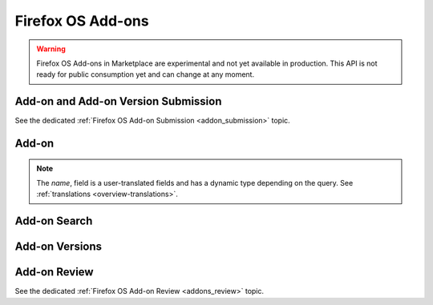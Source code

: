 .. _addons:

==================
Firefox OS Add-ons
==================

.. warning::

    Firefox OS Add-ons in Marketplace are experimental and not yet available in
    production. This API is not ready for public consumption yet and can change
    at any moment.

Add-on and Add-on Version Submission
====================================

See the dedicated :ref:`Firefox OS Add-on Submission <addon_submission>` topic.

Add-on
======

.. note::

    The `name`, field is a user-translated fields and has a dynamic type
    depending on the query. See :ref:`translations <overview-translations>`.


.. http:get:: /api/v2/extensions/extension/

    .. note:: Requires authentication.

    Returns a list of add-ons you have submitted.

    **Request**

    The standard :ref:`list-query-params-label`.

    **Response**

    :param meta: :ref:`meta-response-label`.
    :type meta: object
    :param objects: A :ref:`listing <objects-response-label>` of :ref:`add-ons <addon-response-label>`.
    :type objects: array

    :status 200: successfully completed.
    :status 403: not authenticated.

.. _addon-response-label:

.. http:get:: /api/v2/extensions/extension/(int:id)|(string:slug)/

    .. note:: Non public add-ons can only be viewed by their authors.

    Returns a single add-on.

    **Response**

    :param description: The add-on description.
    :type description: string|object
    :param latest_public_version: The latest *public* :ref:`add-on version <addon-version-response-label>` available for this extension.
    :type latest_public_version: object
    :param latest_version: The latest :ref:`add-on version <addon-version-response-label>` available for this extension.
    :type latest_version: object
    :param name: The add-on name.
    :type name: string|object
    :param mini_manifest_url: The (absolute) URL to the `mini-manifest <https://developer.mozilla.org/docs/Mozilla/Marketplace/Options/Packaged_apps#Publishing_on_Firefox_Marketplace>`_ for that add-on. That URL may be a 404 if the add-on is not public.
    :type mini_manifest_url: string
    :param slug: The add-on slug (unique string identifier that can be used
        instead of the id to retrieve an add-on).
    :type slug: string
    :param status: The add-on current status.
        Can be "incomplete", "pending", "public" or "rejected".
    :type status: string
    :param version: The add-on current version number.
    :type version: string

    :status 200: successfully completed.
    :status 403: not allowed to access this object.
    :status 404: not found.

Add-on Search
=============

.. _addon-search-label:

.. http:get:: /api/v2/extensions/search/

    .. note:: Only returns public add-ons. Search query is ignored for now.

    **Request**

    The standard :ref:`list-query-params-label`.

    **Response**

    :param meta: :ref:`meta-response-label`.
    :type meta: object
    :param objects: A :ref:`listing <objects-response-label>` of :ref:`add-ons <addon-response-label>`.
    :type objects: array

    :status 200: successfully completed.


Add-on Versions
===============

.. http:get:: /api/v2/extensions/extension/(int:id)|(string:slug)/versions/

    .. note:: Non public add-ons versions can only be viewed by their authors.

    Returns a list of versions attached to an add-on.

    **Request**

    The standard :ref:`list-query-params-label`.

    **Response**

    :param meta: :ref:`meta-response-label`.
    :type meta: object
    :param objects: A :ref:`listing <objects-response-label>` of :ref:`add-on versions <addon-version-response-label>`.
    :type objects: array

    :status 200: successfully completed.
    :status 403: not allowed.
    :status 404: add-on not found.

.. _addon-version-response-label:

.. http:get:: /api/v2/extensions/extension/(int:id)|(string:slug)/versions/(int:id)/

    .. note:: Non public add-ons versions can only be viewed by their authors.

    Returns a single add-on version.

    **Response**

    :param download_url: The (absolute) URL to the latest signed package for that add-on. That URL may be a 404 if the add-on is not public.
    :type download_url: string
    :param status: The add-on version current status.
        Can be "pending", "public" or "rejected".
    :type status: string
    :param unsigned_download_url: The (absolute) URL to the latest *unsigned* package for that add-on. Only the add-on author or users with Extensions:Review permission may access it.
    :type unsigned_download_url: string
    :param version: The version number for this add-on version.
    :type version: string

    :status 200: successfully completed.
    :status 403: not allowed to access this object.
    :status 404: not found.

Add-on Review
=============

See the dedicated :ref:`Firefox OS Add-on Review <addons_review>` topic.
